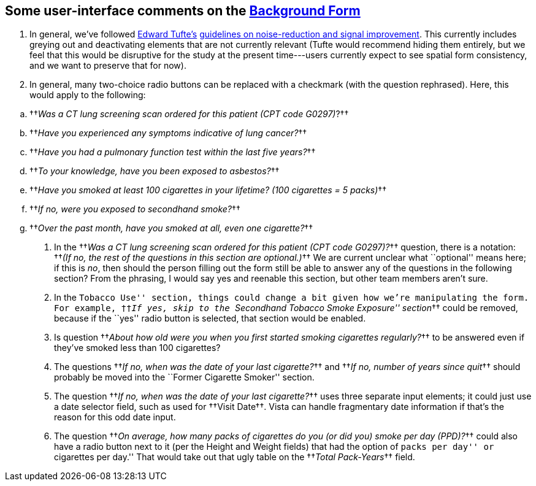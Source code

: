 ﻿== Some user-interface comments on the link:background-form.html[Background Form]

. In general, we've followed https://www.edwardtufte.com/[Edward Tufte's]
https://www.edwardtufte.com/bboard/q-and-a-fetch-msg?msg_id=00003h#responses[guidelines
on noise-reduction and signal improvement]. This currently includes greying out
and deactivating elements that are not currently relevant (Tufte would
recommend hiding them entirely, but we feel that this would be disruptive for
the study at the present time---users currently expect to see spatial form
consistency, and we want to preserve that for now).

. In general, many two-choice radio buttons can be replaced with a
checkmark (with the question rephrased). Here, this would apply to the
following:

[options="compact"]
.. ††__Was a CT lung screening scan ordered for this patient (CPT code G0297)__?††
.. ††__Have you experienced any symptoms indicative of lung cancer?__††
.. ††__Have you had a pulmonary function test within the last five years?__††
.. ††__To your knowledge, have you been exposed to asbestos?__††
.. ††__Have you smoked at least 100 cigarettes in your lifetime? (100 cigarettes = 5 packs)__††
.. ††__If no, were you exposed to secondhand smoke?__††
.. ††__Over the past month, have you smoked at all, even one cigarette?__††

. In the ††__Was a CT lung screening scan ordered for this patient (CPT code
G0297)?__†† question, there is a notation: ††__(If no, the rest of the
questions in this section are optional.)__†† We are current unclear what
``optional'' means here; if this is _no_, then should the person filling out
the form still be able to answer any of the questions in the following section?
From the phrasing, I would say yes and reenable this section, but other team
members aren't sure.

. In the ``Tobacco Use'' section, things could change a bit given how we're
manipulating the form. For example, ††__If yes, skip to the ``Secondhand
Tobacco Smoke Exposure'' section__†† could be removed, because if the ``yes''
radio button is selected, that section would be enabled.

. Is question ††__About how old were you when you first started smoking
cigarettes regularly?__†† to be answered even if they've smoked less than 100
cigarettes?

. The questions ††__If no, when was the date of your last cigarette?__†† and
††__If no, number of years since quit__†† should probably be moved into the
``Former Cigarette Smoker'' section.

. The question ††__If no, when was the date of your last cigarette?__†† uses
three separate input elements; it could just use a date selector field, such as
used for ††Visit Date††. Vista can handle fragmentary date information if
that's the reason for this odd date input.

. The question ††__On average, how many packs of cigarettes do you (or did you)
smoke per day (PPD)?__†† could also have a radio button next to it (per the
Height and Weight fields) that had the option of ``packs per day'' or
``cigarettes per day.'' That would take out that ugly table on the ††__Total
Pack-Years__†† field.
